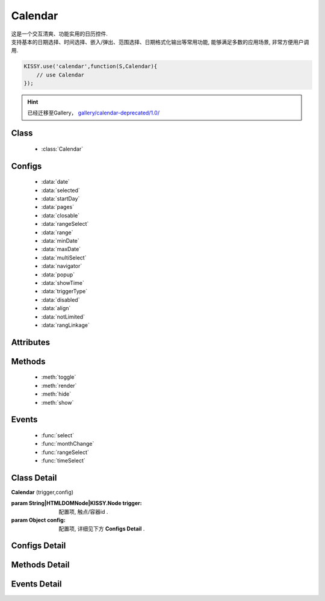.. module:: calendar


Calendar
===============================================

|  这是一个交互清爽、功能实用的日历控件.
|  支持基本的日期选择、时间选择、嵌入/弹出、范围选择、日期格式化输出等常用功能, 能够满足多数的应用场景, 非常方便用户调用.


.. code-block:: javascript

    KISSY.use('calendar',function(S,Calendar){
        // use Calendar
    });

.. hint::

    已经迁移至Gallery， `gallery/calendar-deprecated/1.0/ <http://gallery.kissyui.com/calendar-deprecated/1.0/guide/>`_

Class
-----------------------------------------------

  * :class:`Calendar`

Configs
-----------------------------------------------

  * :data:`date`
  * :data:`selected`
  * :data:`startDay`
  * :data:`pages`
  * :data:`closable`
  * :data:`rangeSelect`
  * :data:`range`
  * :data:`minDate`
  * :data:`maxDate`
  * :data:`multiSelect`
  * :data:`navigator`
  * :data:`popup`
  * :data:`showTime`
  * :data:`triggerType`
  * :data:`disabled`
  * :data:`align`
  * :data:`notLimited`
  * :data:`rangLinkage`
  
Attributes
-----------------------------------------------


Methods
-----------------------------------------------

  * :meth:`toggle`
  * :meth:`render`
  * :meth:`hide`
  * :meth:`show`

Events
-----------------------------------------------

  * :func:`select`
  * :func:`monthChange`
  * :func:`rangeSelect`
  * :func:`timeSelect`


Class Detail
-----------------------------------------------

.. class:: Calendar
    
    | **Calendar** (trigger,config)
    
    :param String|HTMLDOMNode|KISSY.Node trigger: 配置项, 触点/容器id .
    :param Object config: 配置项, 详细见下方 **Configs Detail** .

Configs Detail
-----------------------------------------------
    
.. data:: date

    {Date} - 可选, 该日期所在月份, 默认为当天

.. data:: selected

    {Date} - 可选, 当前选中的日期

.. data:: startDay

    {Number} - 可选, 日历显示星期x为起始日期, 取值范围为0到6, 默认为0,从星期日开始,若取值为1, 则从星期一开始, 若取值为7, 则从周日开始

.. data:: pages

    {Number} - 可选, 日历的页数, 默认为1, 包含一页日历

.. data:: closable

    {Boolean} - 可选, 在弹出情况下, 点选日期后是否关闭日历, 默认为false

.. data:: rangeSelect

    {Boolean} - 可选, 是否支持时间段选择，只有开启时候才会触发rangeSelect事件
	
.. data:: range

    {Object} - 可选, 默认显示的选择范围, 格式为：{start:s,end:n}
	
.. data:: minDate

    {Date} - 可选, 日历可选择的最小日期, 默认不开启

.. data:: maxDate

    {Date} - 可选, 日历可选择的最大, 默认不开启

.. data:: multiSelect

    {Boolean} - 可选, 是否支持多选, 默认不开启，只有开启时候才会触发multiSelect事件

.. data:: navigator

    {Boolean} - 可选, 是否可以通过点击导航输入日期, 默认开启

.. data:: popup

    {Boolean} - 可选, 日历是否为弹出,默认为false, 不开启

.. data:: showTime

    {Boolean} - 可选, 是否显示时间的选择,默认为false, 不开启

.. data:: triggerType

    {Array | String} - 可选, 弹出状态下, 触发弹出日历的事件, 例如：['click','focus'],也可以直接传入'focus', 默认为['click']

.. data:: disabled

    {Array} - 可选, 禁止点击的日期数组[new Date(),new Date(2011,11,26)]

.. data:: align

    {Object} - 可选, 日历和trigger对齐方式，默认{points:['bl','tl'],offset:[0,0]}

.. data:: notLimited

    {Boolean} - 可选, 是否出现不限的按钮，默认为false不开启，开启后点击触发select事件

.. data:: rangLinkage

    {Boolean} - 可选, 是多个日历是否联动,默认为true, 开启


Methods Detail
-----------------------------------------------

.. method:: toggle

    | **toggle** ()
    | 切换日历的状态, 从显示到隐藏和从隐藏到显示

.. method:: render

    | **render** (config)
    | 通过render可以带入如上任意参数并重新渲染日历

    :param Object config: 配置项, 详细见上方 **Configs Detail**

    .. code-block:: javascript

        KISSY.use('calendar',function(S,Calendar) {
	        c = new Calendar('#J_WithTime');
	        c.render({maxDate:new Date()});
        });

.. method:: destroy

    | **destroy** ()
    | 销毁日历

.. method:: hide

    | **hide** ()
    | 如果日历是弹出形式, 隐藏日历

.. method:: show

    | **show** ()
    | 显示日历
    

Events Detail
-----------------------------------------------

.. function:: select
    
    | **select** ()
    | 选中一个日期事件,通过e.date来获得选中的日期,如果开启notLimited参数，则e.date=null

.. function:: monthChange

    | **monthChange** ()
    | 切换月份事件,通过e.date来获取切换到的日期, 通过e.date.getMonth() + 1 来获得切换至的月份

    .. code-block:: javascript

        KISSY.use('calendar',function(S,Calendar) {
            //月份切换事件
            new Calendar('J_AllEvents').on('switch',function(e){
                alert('切换事件,月份切换到'+(e.date.getMonth()+1));
            });
        });

.. function:: rangeSelect

    | **rangeSelect** (e)
    | 范围选择事件,通过e.start和e.end来获得开始和结束日期

    :param Object e: 默认对象

    .. code-block:: javascript

        KISSY.use('calendar',function(S,Calendar) {
            //选择范围,并绑定范围回调
            new Calendar('J_Range',{
                multi_page:2,
                rangeSelect:true
            }).on('rangeselect',function(e){
                alert(e.start+' '+e.end);
            });
        });

.. function:: multiSelect

    | **multiSelect** (e)
    | 多选触发的事件，通过e.multi来获取选中的日期数组

	:param Object e: 默认对象

    .. code-block:: javascript
	
		KISSY.use('calendar',function(S,Calendar) {
			new Calendar('#J_Popup23', {
				popup:true,
				triggerType:['click'],
				pages:2,
				multiSelect:true,
				rangeLinkage:false
			}).on('multiSelect', function(e) {
				alert(e.multi);
			});
		});

.. function:: timeSelect

    | **timeSelect** (e)
    | 确定选中时间事件,通过e.date来获得日期时间


